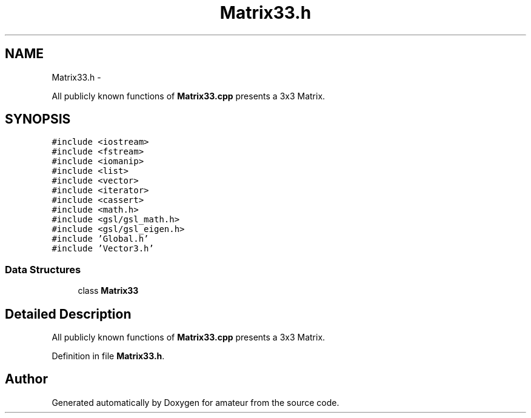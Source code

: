 .TH "Matrix33.h" 3 "10 May 2010" "Version 0.1" "amateur" \" -*- nroff -*-
.ad l
.nh
.SH NAME
Matrix33.h \- 
.PP
All publicly known functions of \fBMatrix33.cpp\fP presents a 3x3 Matrix.  

.SH SYNOPSIS
.br
.PP
\fC#include <iostream>\fP
.br
\fC#include <fstream>\fP
.br
\fC#include <iomanip>\fP
.br
\fC#include <list>\fP
.br
\fC#include <vector>\fP
.br
\fC#include <iterator>\fP
.br
\fC#include <cassert>\fP
.br
\fC#include <math.h>\fP
.br
\fC#include <gsl/gsl_math.h>\fP
.br
\fC#include <gsl/gsl_eigen.h>\fP
.br
\fC#include 'Global.h'\fP
.br
\fC#include 'Vector3.h'\fP
.br

.SS "Data Structures"

.in +1c
.ti -1c
.RI "class \fBMatrix33\fP"
.br
.in -1c
.SH "Detailed Description"
.PP 
All publicly known functions of \fBMatrix33.cpp\fP presents a 3x3 Matrix. 


.PP
Definition in file \fBMatrix33.h\fP.
.SH "Author"
.PP 
Generated automatically by Doxygen for amateur from the source code.
